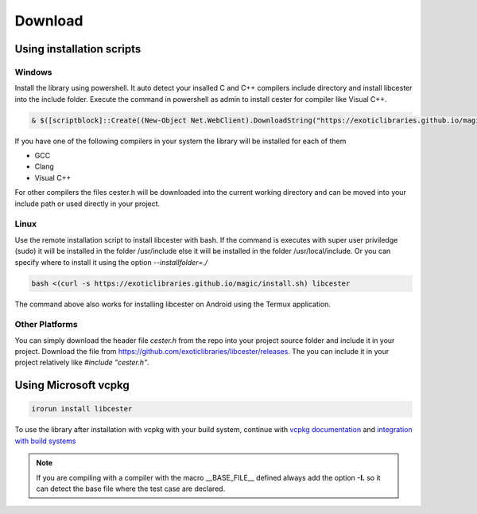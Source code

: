 
.. index::
	single: download

Download
=========

Using installation scripts
---------------------------

Windows
^^^^^^^^

Install the library using powershell. It auto detect your insalled C and C++ compilers 
include directory and install libcester into the include folder. Execute the command in 
powershell as admin to install cester for compiler like Visual C++.

.. code:: powershell

	& $([scriptblock]::Create((New-Object Net.WebClient).DownloadString("https://exoticlibraries.github.io/magic/install.ps1"))) libcester

If you have one of the following compilers in your system the library will be installed for each 
of them 

- GCC
- Clang
- Visual C++

For other compilers the files cester.h will be downloaded into the current working directory 
and can be moved into your include path or used directly in your project.

Linux
^^^^^^^^

Use the remote installation script to install libcester with bash. 
If the command is executes with super user priviledge (sudo) it will be 
installed in the folder /usr/include else it will be installed in the 
folder /usr/local/include. Or you can specify where to install it using 
the option `--installfolder=./`

.. code:: bash 

	bash <(curl -s https://exoticlibraries.github.io/magic/install.sh) libcester


The command above also works for installing libcester on Android using the Termux application.


Other Platforms
^^^^^^^^^^^^^^^^^

You can simply download the header file `cester.h` from the repo into your project source 
folder and include it in your project. Download the file from 
https://github.com/exoticlibraries/libcester/releases. The you can include it in your project
relatively like `#include "cester.h"`.


Using Microsoft vcpkg
-----------------------

.. code::  

	irorun install libcester

To use the library after installation with vcpkg with your build system, 
continue with `vcpkg documentation <https://github.com/microsoft/vcpkg/blob/master/docs/index.md>`_ and 
`integration with build systems <https://github.com/microsoft/vcpkg/blob/master/docs/users/integration.md>`_


.. note::

	If you are compiling with a compiler with the macro __BASE_FILE__ defined always add the 
	option **-I.** so it can detect the base file where the test case are declared. 